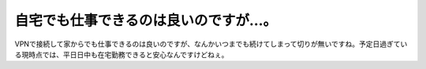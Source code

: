 自宅でも仕事できるのは良いのですが…。
======================================

VPNで接続して家からでも仕事できるのは良いのですが、なんかいつまでも続けてしまって切りが無いですね。予定日過ぎている現時点では、平日日中も在宅勤務できると安心なんですけどねぇ。






.. author:: default
.. categories:: life
.. tags::
.. comments::
